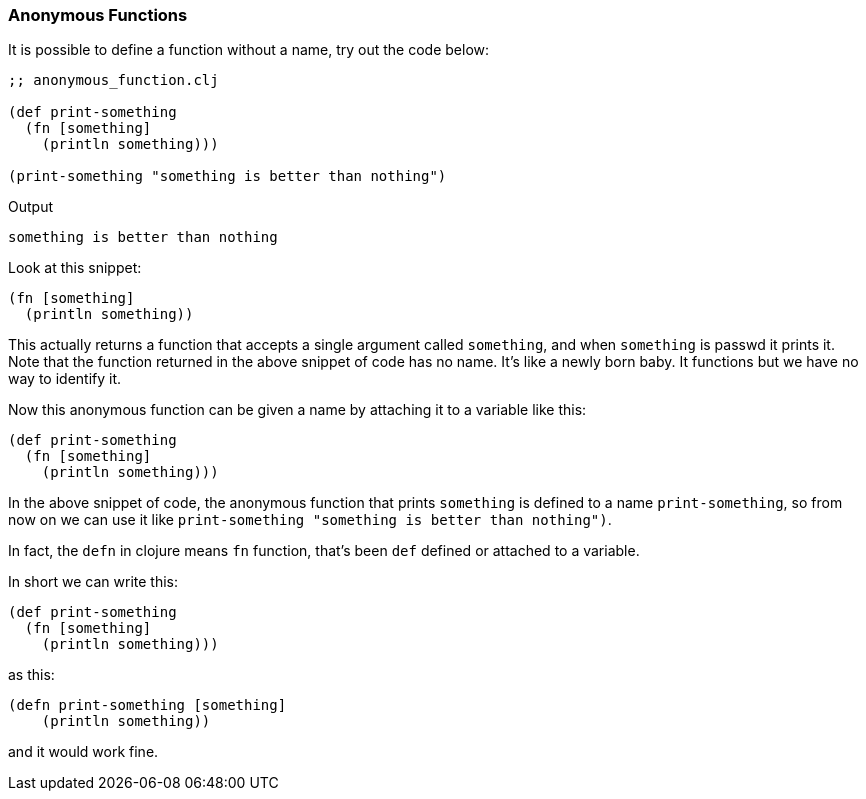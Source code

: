 === Anonymous Functions

It is possible to define a function without a name, try out the code below:

[source, clojure]
----
;; anonymous_function.clj

(def print-something
  (fn [something]
    (println something)))

(print-something "something is better than nothing")
----

Output

----
something is better than nothing
----

Look at this snippet:

[source, clojure]
----
(fn [something]
  (println something))
----

This actually returns a function that accepts a single argument called `something`, and when `something` is passwd it prints it. Note that the function returned in the above snippet of code has no name. It's like a newly born baby. It functions but we have no way to identify it.

Now this anonymous function can be given a name by attaching it to a variable like this:

[source, clojure]
----
(def print-something
  (fn [something]
    (println something)))
----

In the above snippet of code, the anonymous function that prints `something` is defined to a name `print-something`, so from now on we can use it like `print-something "something is better than nothing")`.

In fact, the `defn` in clojure means `fn` function, that's been `def` defined or attached to a variable.

In short we can write this:

[source, clojure]
----
(def print-something
  (fn [something]
    (println something)))
----

as this:

[source, clojure]
----
(defn print-something [something]
    (println something))
----

and it would work fine.
